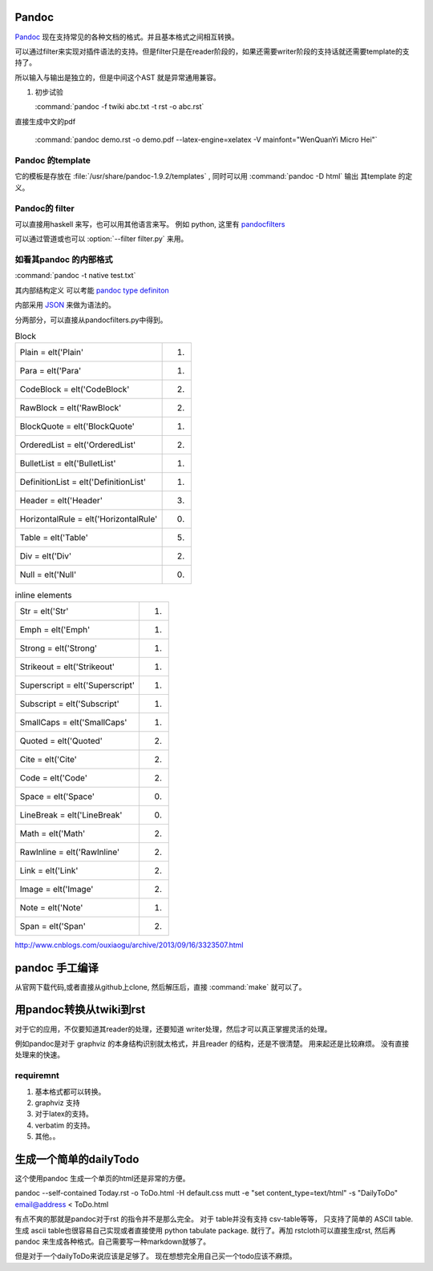 ﻿Pandoc
======

`Pandoc <http://johnmacfarlane.net/pandoc/>`_ 现在支持常见的各种文档的格式。并且基本格式之间相互转换。


.. graphviz::
   
   digraph flow {
      reader -> ast -> writer;
   }

可以通过filter来实现对插件语法的支持。但是filter只是在reader阶段的，如果还需要writer阶段的支持话就还需要template的支持了。


所以输入与输出是独立的，但是中间这个AST 就是异常通用兼容。

#. 初步试验
  
   :command:`pandoc -f twiki abc.txt -t rst -o abc.rst`


直接生成中文的pdf 

  :command:`pandoc demo.rst -o demo.pdf --latex-engine=xelatex -V mainfont="WenQuanYi Micro Hei"`


Pandoc 的template
-----------------

它的模板是存放在 :file:`/usr/share/pandoc-1.9.2/templates` , 同时可以用  :command:`pandoc -D html` 输出
其template 的定义。


Pandoc的 filter
---------------

可以直接用haskell 来写，也可以用其他语言来写。
例如 python, 这里有 `pandocfilters <https://pypi.python.org/pypi/pandocfilters>`_ 


可以通过管道或也可以 :option:`--filter filter.py` 来用。


如看其pandoc 的内部格式
-----------------------

:command:`pandoc -t native test.txt`

其内部结构定义 可以考能 `pandoc type definiton <http://hackage.haskell.org/package/pandoc-types>`_ 

内部采用 `JSON <http://www.json.org/json-zh.html>`_ 来做为语法的。

分两部分，可以直接从pandocfilters.py中得到。

.. csv-table:: Block

   Plain = elt('Plain', 1)
   Para = elt('Para', 1)
   CodeBlock = elt('CodeBlock', 2)
   RawBlock = elt('RawBlock', 2)
   BlockQuote = elt('BlockQuote', 1)
   OrderedList = elt('OrderedList', 2)
   BulletList = elt('BulletList', 1)
   DefinitionList = elt('DefinitionList', 1)
   Header = elt('Header', 3)
   HorizontalRule = elt('HorizontalRule', 0)
   Table = elt('Table', 5)
   Div = elt('Div', 2)
   Null = elt('Null', 0)

.. csv-table:: inline elements

   Str = elt('Str', 1)
   Emph = elt('Emph', 1)
   Strong = elt('Strong', 1)
   Strikeout = elt('Strikeout', 1)
   Superscript = elt('Superscript', 1)
   Subscript = elt('Subscript', 1)
   SmallCaps = elt('SmallCaps', 1)
   Quoted = elt('Quoted', 2)
   Cite = elt('Cite', 2)
   Code = elt('Code', 2)
   Space = elt('Space', 0)
   LineBreak = elt('LineBreak', 0)
   Math = elt('Math', 2)
   RawInline = elt('RawInline', 2)
   Link = elt('Link', 2)
   Image = elt('Image', 2)
   Note = elt('Note', 1)
   Span = elt('Span', 2)
   
http://www.cnblogs.com/ouxiaogu/archive/2013/09/16/3323507.html



pandoc 手工编译
===============

从官网下载代码,或者直接从github上clone, 然后解压后，直接 :command:`make` 就可以了。

用pandoc转换从twiki到rst
========================



对于它的应用，不仅要知道其reader的处理，还要知道 writer处理，然后才可以真正掌握灵活的处理。

例如pandoc是对于 graphviz 的本身结构识别就太格式，并且reader 的结构，还是不很清楚。
用来起还是比较麻烦。
没有直接处理来的快速。


requiremnt
----------

#. 基本格式都可以转换。
#. graphviz 支持
#. 对于latex的支持。
#. verbatim 的支持。
#. 其他。。



生成一个简单的dailyTodo
=======================

这个使用pandoc 生成一个单页的html还是非常的方便。

pandoc --self-contained Today.rst -o ToDo.html -H default.css 
mutt -e "set content_type=text/html" -s "DailyToDo" email@address < ToDo.html

有点不爽的那就是pandoc对于rst 的指令并不是那么完全。 对于 table并没有支持 csv-table等等，
只支持了简单的 ASCII table.  生成 ascii table也很容易自己实现或者直接使用 python tabulate package. 就行了。再加 rstcloth可以直接生成rst, 然后再pandoc 来生成各种格式。自己需要写一种markdown就够了。 

但是对于一个dailyToDo来说应该是足够了。 现在想想完全用自己买一个todo应该不麻烦。


